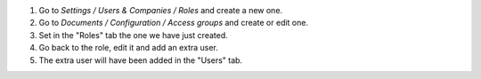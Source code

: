 #. Go to `Settings / Users & Companies / Roles` and create a new one.
#. Go to `Documents / Configuration / Access groups` and create or edit one.
#. Set in the "Roles" tab the one we have just created.
#. Go back to the role, edit it and add an extra user.
#. The extra user will have been added in the "Users" tab.
